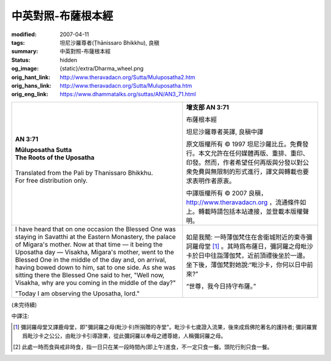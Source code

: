 中英對照-布薩根本經
===================

:modified: 2007-04-11
:tags: 坦尼沙羅尊者(Ṭhānissaro Bhikkhu), 良稹
:summary: 中英對照-布薩根本經
:status: hidden
:og_image: {static}/extra/Dharma_wheel.png
:orig_hant_link: http://www.theravadacn.org/Sutta/Muluposatha2.htm
:orig_hans_link: http://www.theravadacn.org/Sutta/Muluposatha.htm
:orig_eng_link: https://www.dhammatalks.org/suttas/AN/AN3_71.html


.. role:: small
   :class: is-size-7

.. role:: fake-title
   :class: is-size-2 has-text-weight-bold

.. role:: fake-title-2
   :class: is-size-3


.. list-table::
   :class: table is-bordered is-striped is-narrow stack-th-td-on-mobile
   :widths: auto

   * - .. container:: has-text-centered

          **AN 3:71**

          | **Mūluposatha Sutta**
          | **The Roots of the Uposatha**
          |

          | Translated from the Pali by Thanissaro Bhikkhu.
          | For free distribution only.
          |

     - .. container:: has-text-centered

          **增支部 AN 3:71**

          :fake-title:`布薩根本經`

          坦尼沙羅尊者英譯, 良稹中譯

          原文版權所有 ©  1997 坦尼沙羅比丘。免費發行。本文允許在任何媒體再版、重排、重印、印發。然而，作者希望任何再版與分發以對公衆免費與無限制的形式進行，譯文與轉載也要求表明作者原衷。

          中譯版權所有 ©  2007 良稹，http://www.theravadacn.org ，流通條件如上。轉載時請包括本站連接，並登載本版權聲明。

   * - I have heard that on one occasion the Blessed One was staying in Savatthi at the Eastern Monastery, the palace of Migara's mother. Now at that time — it being the Uposatha day — Visakha, Migara's mother, went to the Blessed One in the middle of the day and, on arrival, having bowed down to him, sat to one side. As she was sitting there the Blessed One said to her, "Well now, Visakha, why are you coming in the middle of the day?"

       "Today I am observing the Uposatha, lord."

     - 如是我聞: 一時薄伽梵住在舍衛城附近的東寺彌訶羅母堂 [1]_ 。其時爲布薩日，彌訶羅之母毗沙卡於日中往詣薄伽梵，近前頂禮後坐於一邊。坐下後，薄伽梵對她說:“毗沙卡，你何以日中前來?”

       “世尊，我今日持守布薩。”

(未完待續)

中譯注:

.. [1] 彌訶羅母堂又譯鹿母堂，即"彌訶羅之母(毗沙卡)所捐贈的寺堂"。毗沙卡七歲證入流果，後來成爲佛陀著名的護持者; 彌訶羅實爲毗沙卡之公公，由毗沙卡引導證果，從此彌訶羅以奉母之禮尊媳，人稱彌訶羅之母。

.. [2] 此處一時而食與戒非時食，指一日只在某一段時間內(即上午)進食，不一定只食一餐。頭陀行則只食一餐。
